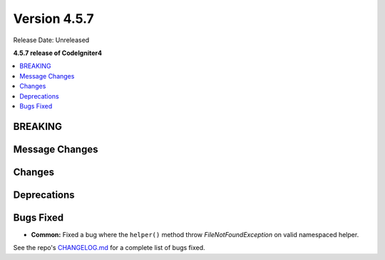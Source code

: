 #############
Version 4.5.7
#############

Release Date: Unreleased

**4.5.7 release of CodeIgniter4**

.. contents::
    :local:
    :depth: 3

********
BREAKING
********

***************
Message Changes
***************

*******
Changes
*******

************
Deprecations
************

**********
Bugs Fixed
**********

- **Common:** Fixed a bug where the ``helper()`` method throw `FileNotFoundException` on valid namespaced helper.

See the repo's
`CHANGELOG.md <https://github.com/codeigniter4/CodeIgniter4/blob/develop/CHANGELOG.md>`_
for a complete list of bugs fixed.
